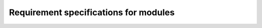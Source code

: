 
######################################
Requirement specifications for modules
######################################

